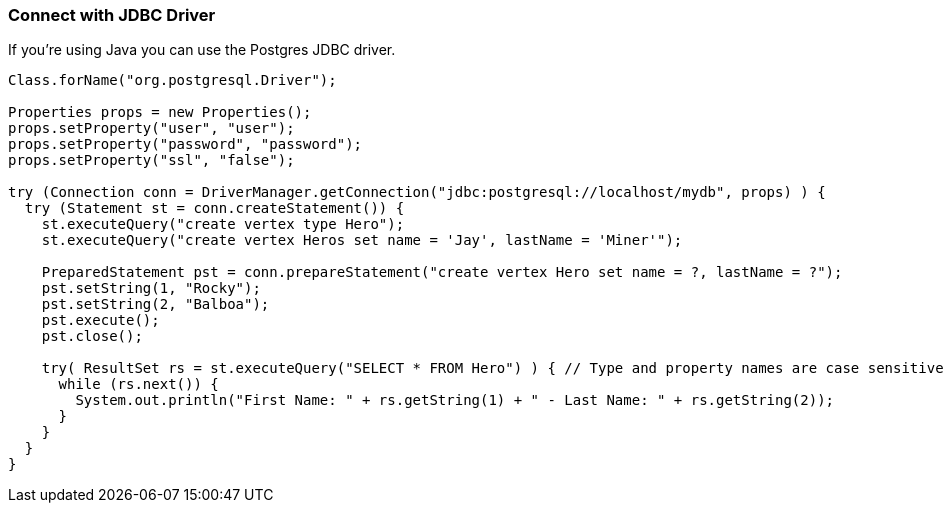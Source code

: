 [[JDBC]]
=== Connect with JDBC Driver

If you're using Java you can use the Postgres JDBC driver.

```java
Class.forName("org.postgresql.Driver");

Properties props = new Properties();
props.setProperty("user", "user");
props.setProperty("password", "password");
props.setProperty("ssl", "false");

try (Connection conn = DriverManager.getConnection("jdbc:postgresql://localhost/mydb", props) ) {
  try (Statement st = conn.createStatement()) {
    st.executeQuery("create vertex type Hero");
    st.executeQuery("create vertex Heros set name = 'Jay', lastName = 'Miner'");

    PreparedStatement pst = conn.prepareStatement("create vertex Hero set name = ?, lastName = ?");
    pst.setString(1, "Rocky");
    pst.setString(2, "Balboa");
    pst.execute();
    pst.close();

    try( ResultSet rs = st.executeQuery("SELECT * FROM Hero") ) { // Type and property names are case sensitive!
      while (rs.next()) {
        System.out.println("First Name: " + rs.getString(1) + " - Last Name: " + rs.getString(2));
      }
    }
  }
}
```
